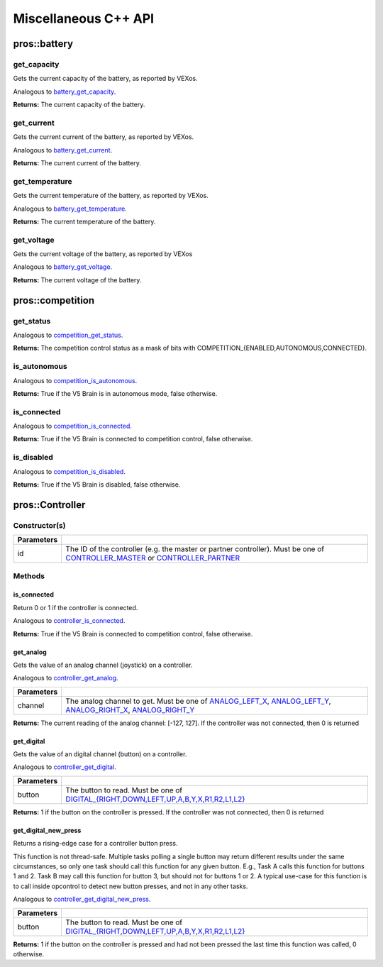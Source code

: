 =====================
Miscellaneous C++ API
=====================

pros::battery
=============

get_capacity
------------

Gets the current capacity of the battery, as reported by VEXos.

Analogous to `battery_get_capacity <../c/misc.html#battery-get-capacity>`_.

.. tabs ::
   .. tab :: Prototype
      .. highlight:: cpp
      ::

         double pros::battery::get_capacity ( )

   .. tab :: Example
      .. highlight:: cpp
      ::

        void initialize() {
          std::cout << "Battery Level:" << pros::battery::get_capacity();
        }

**Returns:** The current capacity of the battery.

get_current
-----------

Gets the current current of the battery, as reported by VEXos.

Analogous to `battery_get_current <../c/misc.html#battery-get-current>`_.

.. tabs ::
   .. tab :: Prototype
      .. highlight:: cpp
      ::

         double pros::battery::get_current ( )

   .. tab :: Example
      .. highlight:: cpp
      ::

        void initialize() {
          std::cout << "Battery Current:" << pros::battery::get_current();
        }

**Returns:** The current current of the battery.

get_temperature
---------------

Gets the current temperature of the battery, as reported by VEXos.

Analogous to `battery_get_temperature <../c/misc.html#battery-get-temperature>`_.

.. tabs ::
   .. tab :: Prototype
      .. highlight:: cpp
      ::

         double pros::battery::get_temperature ( )

   .. tab :: Example
      .. highlight:: cpp
      ::

        void initialize() {
          std::cout << "Battery Temperature:" << pros::battery::get_temperature();
        }

**Returns:** The current temperature of the battery.

get_voltage
-----------

Gets the current voltage of the battery, as reported by VEXos

Analogous to `battery_get_voltage <../c/misc.html#battery-get-voltage>`_.

.. tabs ::
   .. tab :: Prototype
      .. highlight:: cpp
      ::

         double pros::battery::get_voltage ( )

   .. tab :: Example
      .. highlight:: cpp
      ::

        void initialize() {
          std::cout << "Battery Voltage:" << pros::battery::get_voltage();
        }

**Returns:** The current voltage of the battery.

pros::competition
=================

get_status
----------

Analogous to `competition_get_status <../c/misc.html#competition-get-status>`_.

.. tabs ::
   .. tab :: Prototype
      .. highlight:: cpp
      ::

       uint8_t pros::competition::get_status ( )

   .. tab :: Example
      .. highlight:: cpp
      ::

        void initialize() {
          if (pros::competition::get_status() & COMPETITION_CONNECTED == true) {
            // Field Control is Connected
            // Run LCD Selector code or similar
          }
        }

**Returns:** The competition control status as a mask of bits with
COMPETITION_{ENABLED,AUTONOMOUS,CONNECTED}.

is_autonomous
-------------

Analogous to `competition_is_autonomous <../c/misc.html#competition-is-autonomous>`_.

.. tabs ::
   .. tab :: Prototype
      .. highlight:: cpp
      ::

        bool pros::competition::is_autonomous ( )

   .. tab :: Example
      .. highlight:: cpp
      ::

        void my_task_fn(void* ignore) {
          while (!pros::competition::is_autonomous()) {
            // Wait to do anything until autonomous starts
            pros::delay(2);
          }
          while (pros::competition::is_autonomous()) {
            // Run whatever code is desired to just execute in autonomous
          }
        }

        void initialize() {
          pros::Task my_task (my_task_fn, NULL, TASK_PRIO_DEFAULT, TASK_STACK_DEPTH_DEFAULT, "My Task");
        }

**Returns:** True if the V5 Brain is in autonomous mode, false otherwise.

is_connected
------------

Analogous to `competition_is_connected <../c/misc.html#competition-is-connected>`_.

.. tabs ::
   .. tab :: Prototype
      .. highlight:: cpp
      ::

        bool pros::competition::is_connected ( )

   .. tab :: Example
      .. highlight:: cpp
      ::

        void initialize() {
          if (pros::competition::is_connected()) {
            // Field Control is Connected
            // Run LCD Selector code or similar
          }
        }

**Returns:** True if the V5 Brain is connected to competition control, false otherwise.

is_disabled
-----------

Analogous to `competition_is_disabled <../c/misc.html#competition-is-disabled>`_.

.. tabs ::
   .. tab :: Prototype
      .. highlight:: cpp
      ::

        bool pros::competition::is_disabled ( )

   .. tab :: Example
      .. highlight:: cpp
      ::

        void my_task_fn(void* ignore) {
          while (!pros::competition::is_disabled()) {
            // Run competition tasks (like Lift Control or similar)
          }
        }

        void initialize() {
          pros::Task my_task (my_task_fn, NULL, TASK_PRIO_DEFAULT, TASK_STACK_DEPTH_DEFAULT, "My Task");
        }

**Returns:** True if the V5 Brain is disabled, false otherwise.

pros::Controller
================

Constructor(s)
--------------

.. tabs ::
   .. tab :: Prototype
      .. highlight:: cpp
      ::

         pros::Controller::Controller ( controller_id_e_t id )

   .. tab :: Example
      .. highlight:: cpp
      ::

        void opcontrol() {
          pros::Controller master (E_CONTROLLER_MASTER);
          pros::Motor motor (1);
          while (true) {
            motor.move(master.get_analog(E_CONTROLLER_ANALOG_LEFT_X));
            pros::delay(2);
          }
        }

============ ======================================================================================================
 Parameters
============ ======================================================================================================
 id           The ID of the controller (e.g. the master or partner controller).
              Must be one of `CONTROLLER_MASTER <controller_id_e_t_>`_ or `CONTROLLER_PARTNER <controller_id_e_t_>`_
============ ======================================================================================================

Methods
-------

is_connected
~~~~~~~~~~~~

Return 0 or 1 if the controller is connected.

Analogous to `controller_is_connected <../c/misc.html#controller-is-connected>`_.

.. tabs ::
   .. tab :: Prototype
      .. highlight:: cpp
      ::

        std::int32_t pros::Controller::is_connected ( )

   .. tab :: Example
      .. highlight:: cpp
      ::

        void opcontrol() {
          pros::Controller partner (E_CONTROLLER_PARTNER);
          while (true) {
            if (partner.is_connected()) {
              // Use a two controller control scheme
            }
            else {
              // Just use a single controller control scheme
            }

            pros::delay(2);
          }
        }

**Returns:** True if the V5 Brain is connected to competition control, false otherwise.

get_analog
~~~~~~~~~~

Gets the value of an analog channel (joystick) on a controller.

Analogous to `controller_get_analog <../c/misc.html#controller-get-analog>`_.

.. tabs ::
   .. tab :: Prototype
      .. highlight:: cpp
      ::

         std::int32_t pros::Controller::get_analog ( controller_analog_e_t channel )

   .. tab :: Example
      .. highlight:: cpp
      ::

        void opcontrol() {
          pros::Controller master (E_CONTROLLER_MASTER);
          pros::Motor motor (1);
          while (true) {
            motor.move(master.get_analog(E_CONTROLLER_ANALOG_LEFT_X));
            pros::delay(2);
          }
        }

============ ======================================================================================================
 Parameters
============ ======================================================================================================
 channel      The analog channel to get.
              Must be one of `ANALOG_LEFT_X <controller_analog_e_t_>`_, `ANALOG_LEFT_Y <controller_analog_e_t_>`_,
              `ANALOG_RIGHT_X <controller_analog_e_t_>`_, `ANALOG_RIGHT_Y <controller_analog_e_t_>`_
============ ======================================================================================================

**Returns:** The current reading of the analog channel: [-127, 127].
If the controller was not connected, then 0 is returned

get_digital
~~~~~~~~~~~

Gets the value of an digital channel (button) on a controller.

Analogous to `controller_get_digital <../c/misc.html#controller-get-digital>`_.

.. tabs ::
   .. tab :: Prototype
      .. highlight:: cpp
      ::

        std::int32_t pros::Controller::get_digital ( controller_digital_e_t button )

   .. tab :: Example
      .. highlight:: cpp
      ::

        void opcontrol() {
          pros::Controller master (E_CONTROLLER_MASTER);
          pros::Motor motor (1);
          while (true) {
            if (master.get_digital(E_CONTROLLER_DIGITAL_A)) {
              motor.move(100);
            }
            else {
              motor.move(0);
            }

            pros::delay(2);
          }
        }

============ =================================================================================================================
 Parameters
============ =================================================================================================================
 button       The button to read. Must be one of `DIGITAL_{RIGHT,DOWN,LEFT,UP,A,B,Y,X,R1,R2,L1,L2}
              <../c/misc.html#controller-digital-e-t>`_
============ =================================================================================================================

**Returns:** 1 if the button on the controller is pressed.
If the controller was not connected, then 0 is returned

get_digital_new_press
~~~~~~~~~~~~~~~~~~~~~

Returns a rising-edge case for a controller button press.

This function is not thread-safe.
Multiple tasks polling a single button may return different results under the
same circumstances, so only one task should call this function for any given
button. E.g., Task A calls this function for buttons 1 and 2. Task B may call
this function for button 3, but should not for buttons 1 or 2. A typical
use-case for this function is to call inside opcontrol to detect new button
presses, and not in any other tasks.

Analogous to `controller_get_digital_new_press <../c/misc.html#controller-get-digital-new-press>`_.

.. tabs ::
   .. tab :: Prototype
      .. highlight:: cpp
      ::

        std::int32_t pros::Controller::get_digital_new_press ( controller_digital_e_t button )

   .. tab :: Example
      .. highlight:: cpp
      ::

        void opcontrol() {
          pros::Controller master (E_CONTROLLER_MASTER);
          while (true) {
            if (master.get_digital_new_press(E_CONTROLLER_DIGITAL_A)) {
              // Toggle pneumatics or other similar actions
            }

            pros::delay(2);
          }
        }

============ =================================================================================================================
 Parameters
============ =================================================================================================================
 button       The button to read. Must be one of `DIGITAL_{RIGHT,DOWN,LEFT,UP,A,B,Y,X,R1,R2,L1,L2}
              <../c/misc.html#controller-digital-e-t>`_
============ =================================================================================================================

**Returns:** 1 if the button on the controller is pressed and had not been pressed
the last time this function was called, 0 otherwise.

.. _controller_analog_e_t: ../c/misc.html#controller-analog-e-t
.. _controller_id_e_t: ../c/misc.html#controller-id-e-t
